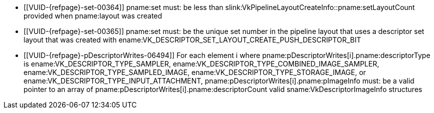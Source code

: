 // Copyright 2020-2024 The Khronos Group Inc.
//
// SPDX-License-Identifier: CC-BY-4.0

// Common Valid Usage
// Common to vkCmdPushDescriptorSet* commands
  * [[VUID-{refpage}-set-00364]]
    pname:set must: be less than
    slink:VkPipelineLayoutCreateInfo::pname:setLayoutCount provided when
    pname:layout was created
  * [[VUID-{refpage}-set-00365]]
    pname:set must: be the unique set number in the pipeline layout that
    uses a descriptor set layout that was created with
    ename:VK_DESCRIPTOR_SET_LAYOUT_CREATE_PUSH_DESCRIPTOR_BIT
  * [[VUID-{refpage}-pDescriptorWrites-06494]]
    For each element [eq]#i# where
    pname:pDescriptorWrites[i].pname:descriptorType is
    ename:VK_DESCRIPTOR_TYPE_SAMPLER,
    ename:VK_DESCRIPTOR_TYPE_COMBINED_IMAGE_SAMPLER,
    ename:VK_DESCRIPTOR_TYPE_SAMPLED_IMAGE,
    ename:VK_DESCRIPTOR_TYPE_STORAGE_IMAGE, or
    ename:VK_DESCRIPTOR_TYPE_INPUT_ATTACHMENT,
    pname:pDescriptorWrites[i].pname:pImageInfo must: be a valid pointer to
    an array of pname:pDescriptorWrites[i].pname:descriptorCount valid
    sname:VkDescriptorImageInfo structures
// Common Valid Usage

